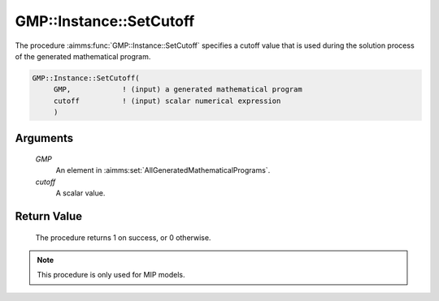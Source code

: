 .. aimms:procedure:: GMP::Instance::SetCutoff(GMP, cutoff)

.. _GMP::Instance::SetCutoff:

GMP::Instance::SetCutoff
========================

The procedure :aimms:func:`GMP::Instance::SetCutoff` specifies a cutoff value that
is used during the solution process of the generated mathematical
program.

.. code-block:: aimms

    GMP::Instance::SetCutoff(
         GMP,            ! (input) a generated mathematical program
         cutoff          ! (input) scalar numerical expression
         )

Arguments
---------

    *GMP*
        An element in :aimms:set:`AllGeneratedMathematicalPrograms`.

    *cutoff*
        A scalar value.

Return Value
------------

    The procedure returns 1 on success, or 0 otherwise.

.. note::

    This procedure is only used for MIP models.

.. seealso::

    The routines :aimms:func:`GMP::Instance::Generate`, :aimms:func:`GMP::Instance::Solve`, :aimms:func:`GMP::Instance::SetIterationLimit`, :aimms:func:`GMP::Instance::GMP::Instance::SetMemoryLimit` and :aimms:func:`GMP::Instance::SetTimeLimit`.
